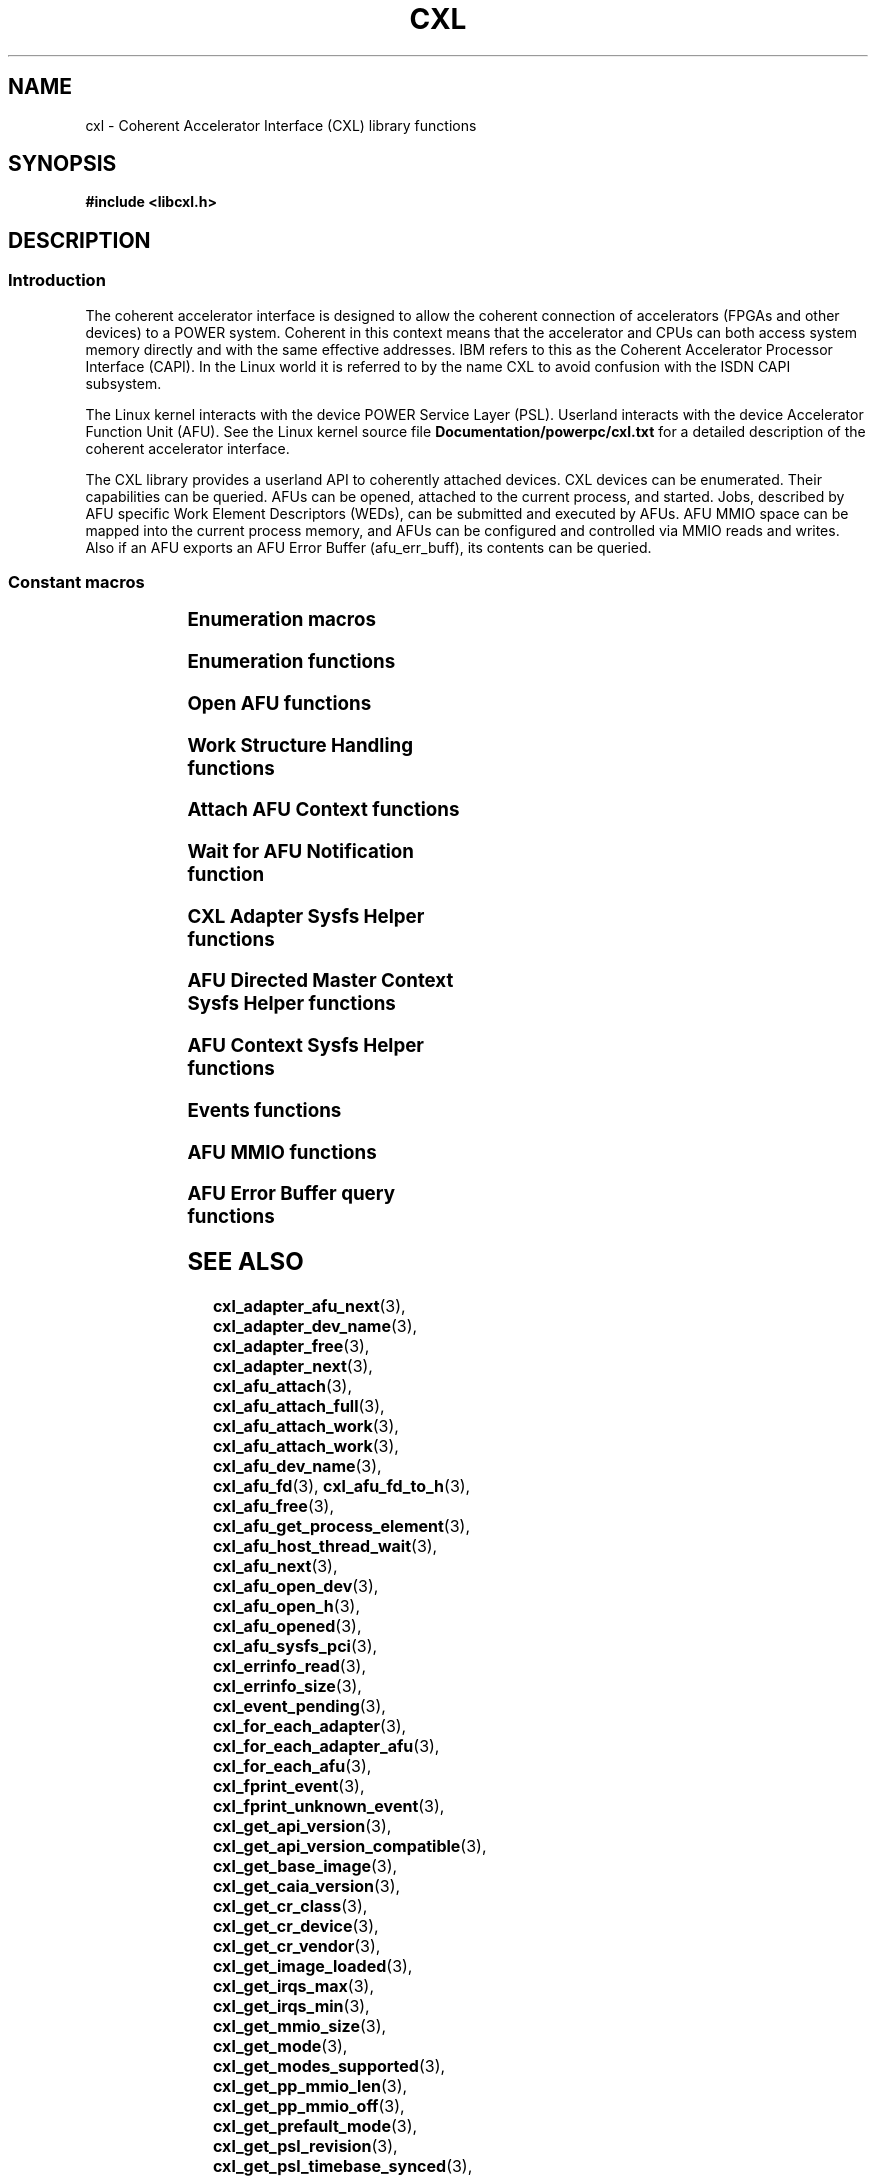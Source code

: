 .\" Copyright 2015-2018 IBM Corp.
.\"
.TH CXL 3 2018-04-26 "LIBCXL 1.7" "CXL Programmer's Manual"
.SH NAME
cxl \- Coherent Accelerator Interface (CXL) library functions
.SH SYNOPSIS
.B #include <libcxl.h>
.SH DESCRIPTION
.SS Introduction
The coherent accelerator interface is designed to allow the
coherent connection of accelerators (FPGAs and other devices)
to a POWER system.
Coherent in this context means that the accelerator and CPUs can
both access system memory directly and with the same effective
addresses.
IBM refers to this as the Coherent Accelerator Processor Interface
(CAPI).
In the Linux world it is referred to by the name CXL to
avoid confusion with the ISDN CAPI subsystem.
.PP
The Linux kernel interacts with the device POWER Service Layer (PSL).
Userland interacts with the device Accelerator Function Unit (AFU).
See the Linux kernel source file
.B Documentation/powerpc/cxl.txt
for a detailed description of the coherent accelerator interface.
.PP
The CXL library provides a userland API to coherently attached
devices.
CXL devices can be enumerated.
Their capabilities can be queried.
AFUs can be opened, attached to the current process, and started.
Jobs, described by AFU specific Work Element Descriptors (WEDs),
can be submitted and executed by AFUs.
AFU MMIO space can be mapped into the current process memory, and
AFUs can be configured and controlled via MMIO reads and writes.
Also if an AFU exports an AFU Error Buffer (afu_err_buff), its contents
can be queried.
.SS Constant macros
.TS
;
lb lb
lb l.
Macro	Description
_
CXL_DEV_DIR	CXL device directory pathname
CXL_KERNEL_API_VERSION	maximum supported CXL kernel API compatible version
CXL_MMIO_BIG_ENDIAN	big-endian AFU flag
CXL_MMIO_HOST_ENDIAN	host-endian AFU flag
CXL_MMIO_LITTLE_ENDIAN	little-endian AFU flag
CXL_MODE_DEDICATED	dedicated process mode flag
CXL_MODE_DIRECTED	AFU directed mode flag
CXL_SYSFS_CLASS	sysfs CXL class pathname

.TE
.SS Enumeration macros
.TS
;
lb lb
lb l.
Macro	Description
_
cxl_for_each_adapter	enumerate the available CXL adapters
cxl_for_each_adapter_afu	enumerate the AFUs of a CXL adapter
cxl_for_each_afu	enumerate the available AFUs
.TE
.SS Enumeration functions
.TS
;
lb lb
lb l.
Function	Description
_
cxl_adapter_dev_name	return the CXL adapter device name
cxl_adapter_free	free the CXL adapter data structures
cxl_adapter_next	iterate to the next CXL adapter
cxl_adapter_afu_next	iterate to the next AFU of a CXL adapter
cxl_afu_dev_name	return the AFU device name
cxl_afu_next	iterate to the next AFU
.TE
.SS Open AFU functions
.TS
;
lb lb
lb l.
Function	Description
_
cxl_afu_fd	return the file descriptor of an AFU handle
cxl_afu_fd_to_h	create an AFU handle from the file descriptor of an already open AFU
cxl_afu_free	free the data structures of an AFU handle
cxl_afu_get_process_element	get the process element associated with an open AFU handle
cxl_afu_open_dev	open an AFU by device name
cxl_afu_open_h	open an AFU by AFU handle
cxl_afu_opened	return whether an AFU handle is opened
.TE
.SS Work Structure Handling functions
.TS
;
lb lb
lb l.
Function	Description
_
cxl_work_alloc	allocate and initialize a work structure
cxl_work_disable_wait	indicate that a host thread will not wait
cxl_work_enable_wait	indicate that a host thread will wait
cxl_work_free	free a work structure
cxl_work_get_amr	get the value of the authority mask register
cxl_work_get_num_irqs	get the number of interrupts requested
cxl_work_get_tid	get the tid of the thread that will wait
cxl_work_get_wed	get the value of the work element descriptor
cxl_work_set_amr	set the value of the authority mask register
cxl_work_set_num_irqs	set the number of interrupts requested
cxl_work_set_wed	set the value of the work element descriptor
.TE
.SS Attach AFU Context functions
.TS
;
lb lb
lb l.
Function	Description
_
cxl_afu_attach	attach the calling process's memory to an open AFU
cxl_afu_attach_full	attach the calling process's memory to an open AFU (Deprecated Interface)
cxl_afu_attach_work	attach the calling process's memory to an open AFU
.TE
.SS Wait for AFU Notification function
.TS
;
lb lb
lb l.
Function	Description
_
cxl_afu_host_thread_wait	wait for AFU notification
.TE
.SS CXL Adapter Sysfs Helper functions
.TS
;
lb lb
lb l.
Function	Description
_
cxl_get_base_image	get the revision level of the initial PSL image loaded on the CXL device
cxl_get_caia_version	get the CAIA version supported by a CXL adapter
cxl_get_image_loaded	returns which of the user and factory PSL images is currently loaded on the CXL device
cxl_get_psl_revision	get the revision level of the current PSL image loaded on the CXL device
cxl_get_psl_timebase_synced	get the status of timebase on the CXL device
cxl_get_tunneled_ops_supported	get the status of tunneled operations on the CXL device
.TE
.SS AFU Directed Master Context Sysfs Helper functions
.TS
;
lb lb
lb l.
Function	Description
_
cxl_get_mmio_size	get the total size of the MMIO space of an AFU, including all per-process areas
cxl_get_pp_mmio_len	get the per-process MMIO space length
cxl_get_pp_mmio_off	get the per-process MMIO space offset
.TE
.SS AFU Context Sysfs Helper functions
.TS
;
lb lb
lb l.
Function	Description
_
cxl_afu_sysfs_pci	get the sysfs path to the PCI device corresponding with an AFU
cxl_get_mmio_size	get the size of the MMIO space available to a non-master process
cxl_get_mode	get the current programming mode of an AFU
cxl_get_modes_supported	get the programming modes supported by an AFU
cxl_get_prefault_mode	get the mode for prefaulting segments
cxl_get_api_version	get the version of the kernel CXL API
cxl_get_api_version_compatible	get the lowest CXL API version compatible with the kernel
cxl_get_cr_class	get the class code out of an AFU configuration record
cxl_get_cr_device	get the device ID out of an AFU configuration record
cxl_get_cr_vendor	get the vendor ID out of an AFU configuration record
cxl_get_irqs_max	get the maximum number of AFU interrupts available to a context,
	if it was the only context running
cxl_get_irqs_min	get the minimum number of AFU interrupts required for each context
cxl_set_irqs_max	administratively restrict the maximum number of AFU interrupts
	that can be used by a single context
cxl_set_mode	set the programming mode of an AFU
cxl_set_prefault_mode	set the mode for prefaulting segments
.TE
.SS Events functions
.TS
;
lb lb
lb l.
Function	Description
_
cxl_fprint_event	print out a description of a CXL event for debugging
cxl_fprint_unknown_event	print out a hex dump of a raw CXL event for debugging
cxl_event_pending	return whether a CXL event is pending
cxl_read_event	read one CXL event from an AFU
cxl_read_expected_event	read one CXL event from an AFU, and treat it as a failure,
	if it did not match an expected event
.TE
.SS AFU MMIO functions
.TS
;
lb lb
lb l.
Function	Description
_
cxl_mmio_map	map the per-process Problem State Area of an AFU to memory
cxl_mmio_ptr	return the address of the mapped AFU Problem State Area
cxl_mmio_read32	read a 32-bit word from the mapped AFU Problem State Area
cxl_mmio_read64	read a 64-bit word from the mapped AFU Problem State Area
cxl_mmio_unmap	unmap an AFU Problem State Area
cxl_mmio_write32	write a 32-bit word to the mapped AFU Problem State Area
cxl_mmio_write64	write a 32-bit word to the mapped AFU Problem State Area
.TE
.SS AFU Error Buffer query functions
.TS
;
lb lb
lb l.
Function	Description
_
cxl_errinfo_read	read and copy the contents of afu_err_info buffer into the provided buffer
cxl_errinfo_size	returns the size of afu_err_buff in bytes
.TE
.SH SEE ALSO
.BR cxl_adapter_afu_next (3),
.BR cxl_adapter_dev_name (3),
.BR cxl_adapter_free (3),
.BR cxl_adapter_next (3),
.BR cxl_afu_attach (3),
.BR cxl_afu_attach_full (3),
.BR cxl_afu_attach_work (3),
.BR cxl_afu_attach_work (3),
.BR cxl_afu_dev_name (3),
.BR cxl_afu_fd (3),
.BR cxl_afu_fd_to_h (3),
.BR cxl_afu_free (3),
.BR cxl_afu_get_process_element (3),
.BR cxl_afu_host_thread_wait (3),
.BR cxl_afu_next (3),
.BR cxl_afu_open_dev (3),
.BR cxl_afu_open_h (3),
.BR cxl_afu_opened (3),
.BR cxl_afu_sysfs_pci (3),
.BR cxl_errinfo_read (3),
.BR cxl_errinfo_size (3),
.BR cxl_event_pending (3),
.BR cxl_for_each_adapter (3),
.BR cxl_for_each_adapter_afu (3),
.BR cxl_for_each_afu (3),
.BR cxl_fprint_event (3),
.BR cxl_fprint_unknown_event (3),
.BR cxl_get_api_version (3),
.BR cxl_get_api_version_compatible (3),
.BR cxl_get_base_image (3),
.BR cxl_get_caia_version (3),
.BR cxl_get_cr_class (3),
.BR cxl_get_cr_device (3),
.BR cxl_get_cr_vendor (3),
.BR cxl_get_image_loaded (3),
.BR cxl_get_irqs_max (3),
.BR cxl_get_irqs_min (3),
.BR cxl_get_mmio_size (3),
.BR cxl_get_mode (3),
.BR cxl_get_modes_supported (3),
.BR cxl_get_pp_mmio_len (3),
.BR cxl_get_pp_mmio_off (3),
.BR cxl_get_prefault_mode (3),
.BR cxl_get_psl_revision (3),
.BR cxl_get_psl_timebase_synced (3),
.BR cxl_get_tunneled_ops_supported (3),
.BR cxl_mmio_install_sigbus_handler (3),
.BR cxl_mmio_map (3),
.BR cxl_mmio_ptr (3),
.BR cxl_mmio_read32 (3),
.BR cxl_mmio_read64 (3),
.BR cxl_mmio_unmap (3),
.BR cxl_mmio_write32 (3),
.BR cxl_mmio_write64 (3),
.BR cxl_read_event (3),
.BR cxl_read_expected_event (3),
.BR cxl_set_irqs_max (3),
.BR cxl_set_mode (3),
.BR cxl_set_prefault_mode (3)
.BR cxl_work_alloc (3),
.BR cxl_work_disable_wait (3),
.BR cxl_work_enable_wait (3),
.BR cxl_work_free (3),
.BR cxl_work_get_amr (3),
.BR cxl_work_get_num_irqs (3),
.BR cxl_work_get_tid (3),
.BR cxl_work_get_wed (3),
.BR cxl_work_set_amr (3),
.BR cxl_work_set_num_irqs (3),
.BR cxl_work_set_wed (3)
